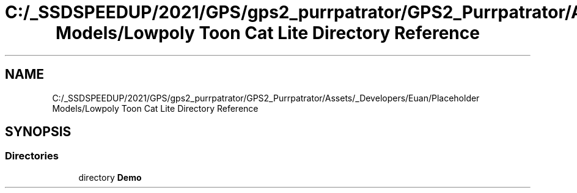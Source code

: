 .TH "C:/_SSDSPEEDUP/2021/GPS/gps2_purrpatrator/GPS2_Purrpatrator/Assets/_Developers/Euan/Placeholder Models/Lowpoly Toon Cat Lite Directory Reference" 3 "Mon Apr 18 2022" "Purrpatrator User manual" \" -*- nroff -*-
.ad l
.nh
.SH NAME
C:/_SSDSPEEDUP/2021/GPS/gps2_purrpatrator/GPS2_Purrpatrator/Assets/_Developers/Euan/Placeholder Models/Lowpoly Toon Cat Lite Directory Reference
.SH SYNOPSIS
.br
.PP
.SS "Directories"

.in +1c
.ti -1c
.RI "directory \fBDemo\fP"
.br
.in -1c
